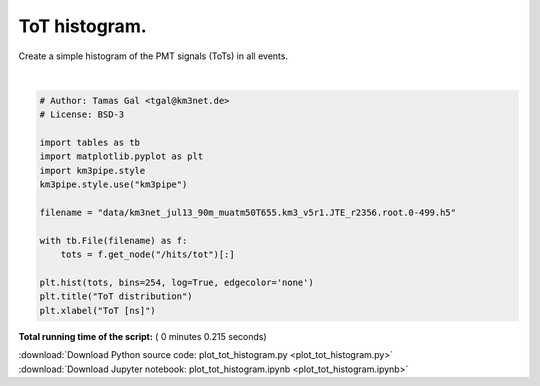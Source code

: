 

.. _sphx_glr_auto_examples_plot_tot_histogram.py:


==================
ToT histogram.
==================

Create a simple histogram of the PMT signals (ToTs) in all events.




.. image:: /auto_examples/images/sphx_glr_plot_tot_histogram_001.png
    :align: center


.. rst-class:: sphx-glr-script-out

 Out::

    Loading style definitions from '/home/moritz/pkg/km3pipe/km3pipe/kp-data/stylelib/km3pipe.mplstyle'




|


.. code-block:: python


    # Author: Tamas Gal <tgal@km3net.de>
    # License: BSD-3

    import tables as tb
    import matplotlib.pyplot as plt
    import km3pipe.style
    km3pipe.style.use("km3pipe")

    filename = "data/km3net_jul13_90m_muatm50T655.km3_v5r1.JTE_r2356.root.0-499.h5"

    with tb.File(filename) as f:
        tots = f.get_node("/hits/tot")[:]

    plt.hist(tots, bins=254, log=True, edgecolor='none')
    plt.title("ToT distribution")
    plt.xlabel("ToT [ns]")

**Total running time of the script:** ( 0 minutes  0.215 seconds)



.. container:: sphx-glr-footer


  .. container:: sphx-glr-download

     :download:`Download Python source code: plot_tot_histogram.py <plot_tot_histogram.py>`



  .. container:: sphx-glr-download

     :download:`Download Jupyter notebook: plot_tot_histogram.ipynb <plot_tot_histogram.ipynb>`

.. rst-class:: sphx-glr-signature

    `Generated by Sphinx-Gallery <https://sphinx-gallery.readthedocs.io>`_
